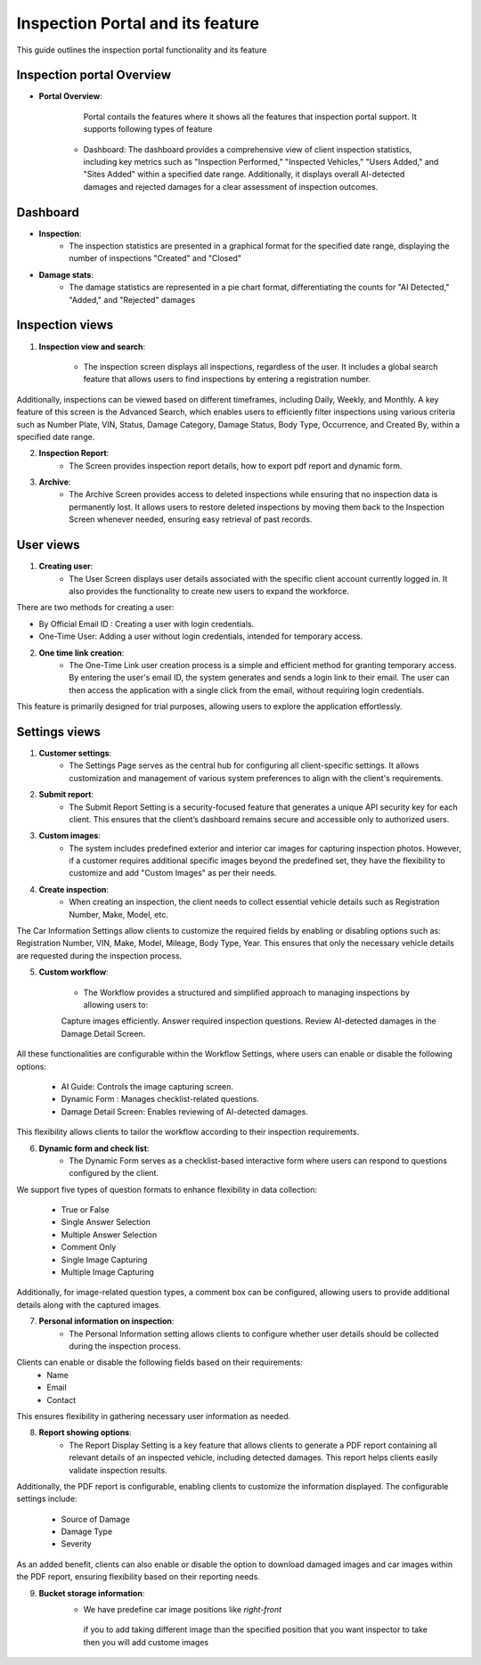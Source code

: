 Inspection Portal and its feature
==================================

This guide outlines the inspection portal functionality and its feature


Inspection portal Overview
-------------

- **Portal Overview**:

     Portal contails the features where it shows all the features that inspection portal support. 
     It supports following types of feature
     
    -  Dashboard: The dashboard provides a comprehensive view of client inspection statistics, including key metrics such as "Inspection Performed," "Inspected Vehicles," "Users Added," and "Sites Added" within a specified date range. Additionally, it displays overall AI-detected damages and rejected damages for a clear assessment of inspection outcomes.

.. raw:: html

    <iframe src="https://www.loom.com/embed/fab1553283524edfb6d5074a36426363?sid=066e7557-0e78-43ec-8325-7eff9edd63d1"
          style="margin-top: 40px; margin-bottom: 20px;"
            width="640"
            height="360"
            frameborder="0"
            webkitallowfullscreen
            mozallowfullscreen
            allowfullscreen></iframe>


     

Dashboard 
------------------------------

-  **Inspection**:
     - The inspection statistics are presented in a graphical format for the specified date range, displaying the number of inspections "Created" and "Closed"

-  **Damage stats**:
     - The damage statistics are represented in a pie chart format, differentiating the counts for "AI Detected," "Added," and "Rejected" damages


.. raw:: html

    <iframe src="https://www.loom.com/embed/63be0dc7448646089f81f7ffb34210d1?sid=60515f41-bf41-4d91-80c6-93bbc535bd5f"
           style="margin-top: 40px; margin-bottom: 20px;"
            width="640"
            height="360"
            frameborder="0"
            webkitallowfullscreen
            mozallowfullscreen
            allowfullscreen></iframe>

Inspection views
------------------------------

1. **Inspection view and search**:

     - The inspection screen displays all inspections, regardless of the user. It includes a global search feature that allows users to find inspections by entering a registration number.
Additionally, inspections can be viewed based on different timeframes, including Daily, Weekly, and Monthly.
A key feature of this screen is the Advanced Search, which enables users to efficiently filter inspections using various criteria such as Number Plate, VIN, Status, Damage Category, Damage Status, Body Type, Occurrence, and Created By, within a specified date range.

.. raw:: html

    <iframe src="https://www.loom.com/embed/978c137f60804bbfbad4e79049eea413?sid=3da1cc8a-b157-49d0-98cc-9f04ee593ea0"
           style="margin-top: 40px; margin-bottom: 20px;"
            width="640"
            height="360"
            frameborder="0"
            webkitallowfullscreen
            mozallowfullscreen
            allowfullscreen></iframe>

2. **Inspection Report**:
     - The Screen provides inspection report details, how to export pdf report and dynamic form. 

.. raw:: html

    <iframe src="https://www.loom.com/embed/4f8fbbd3fcf44074b60f2f1edbd3a31f?sid=084d8b90-37b0-4e61-ae59-1e54536a0f49"
           style="margin-top: 40px; margin-bottom: 20px;"
            width="640"
            height="360"
            frameborder="0"
            webkitallowfullscreen
            mozallowfullscreen
            allowfullscreen></iframe>

3. **Archive**:
     - The Archive Screen provides access to deleted inspections while ensuring that no inspection data is permanently lost. It allows users to restore deleted inspections by moving them back to the Inspection Screen whenever needed, ensuring easy retrieval of past records.

.. raw:: html

    <iframe src="https://www.loom.com/embed/28c1967d310340099747c1a80f4ef013?sid=eeb5c964-7fc0-4449-9144-ac34da23227a"
            style="margin-top: 40px; margin-bottom: 20px;"
            width="640"
            height="360"
            frameborder="0"
            webkitallowfullscreen
            mozallowfullscreen
            allowfullscreen></iframe>



User views
------------------------------

1. **Creating user**:
     - The User Screen displays user details associated with the specific client account currently logged in. It also provides the functionality to create new users to expand the workforce.
There are two methods for creating a user:

- By Official Email ID : Creating a user with login credentials.
- One-Time User:  Adding a user without login credentials, intended for temporary access.

.. raw:: html

    <iframe src="https://www.loom.com/embed/9f5d7089de1a4eb497c7544aa13fc247?sid=bd010a44-6b60-401a-b755-9aa48d4c7f23"
            style="margin-top: 40px; margin-bottom: 20px;"
            width="640"
            height="360"
            frameborder="0"
            webkitallowfullscreen
            mozallowfullscreen
            allowfullscreen></iframe>

2. **One time link creation**:
     - The One-Time Link user creation process is a simple and efficient method for granting temporary access. By entering the user's email ID, the system generates and sends a login link to their email. The user can then access the application with a single click from the email, without requiring login credentials.
This feature is primarily designed for trial purposes, allowing users to explore the application effortlessly.

.. raw:: html

    <iframe src="https://www.loom.com/embed/3689164416f24819b7e10738a56f4194?sid=fae9323d-71c8-49e8-8a0f-b969d3ffe984"
            style="margin-top: 40px; margin-bottom: 20px;"
            width="640"
            height="360"
            frameborder="0"
            webkitallowfullscreen
            mozallowfullscreen
            allowfullscreen></iframe>


Settings views
------------------------------

1. **Customer settings**:
     - The Settings Page serves as the central hub for configuring all client-specific settings. It allows customization and management of various system preferences to align with the client's requirements.

2. **Submit report**:
     - The Submit Report Setting is a security-focused feature that generates a unique API security key for each client. This ensures that the client’s dashboard remains secure and accessible only to authorized users.

3. **Custom images**:
     - The system includes predefined exterior and interior car images for capturing inspection photos. However, if a customer requires additional specific images beyond the predefined set, they have the flexibility to customize and add "Custom Images" as per their needs.

4. **Create inspection**:
     - When creating an inspection, the client needs to collect essential vehicle details such as Registration Number, Make, Model, etc.
The Car Information Settings allow clients to customize the required fields by enabling or disabling options such as: Registration Number, VIN, Make, Model, Mileage, Body Type, Year.
This ensures that only the necessary vehicle details are requested during the inspection process.
         
5. **Custom workflow**:

     - The Workflow provides a structured and simplified approach to managing inspections by allowing users to:

     Capture images efficiently.
     Answer required inspection questions.
     Review AI-detected damages in the Damage Detail Screen.

All these functionalities are configurable within the Workflow Settings, where users can enable or disable the following options:
    
     - AI Guide: Controls the image capturing screen.
     - Dynamic Form : Manages checklist-related questions.
     - Damage Detail Screen:  Enables reviewing of AI-detected damages.

This flexibility allows clients to tailor the workflow according to their inspection requirements.

6. **Dynamic form and check list**:
     - The Dynamic Form serves as a checklist-based interactive form where users can respond to questions configured by the client.
We support five types of question formats to enhance flexibility in data collection:

 - True or False
 - Single Answer Selection
 - Multiple Answer Selection
 - Comment Only
 - Single Image Capturing
 - Multiple Image Capturing

Additionally, for image-related question types, a comment box can be configured, allowing users to provide additional details along with the captured images.

7. **Personal information on inspection**:
     - The Personal Information setting allows clients to configure whether user details should be collected during the inspection process.

Clients can enable or disable the following fields based on their requirements:
 - Name
 - Email
 - Contact

This ensures flexibility in gathering necessary user information as needed.

8. **Report showing options**:
     - The Report Display Setting is a key feature that allows clients to generate a PDF report containing all relevant details of an inspected vehicle, including detected damages. This report helps clients easily validate inspection results.
Additionally, the PDF report is configurable, enabling clients to customize the information displayed. The configurable settings include:
 
 - Source of Damage
 - Damage Type
 - Severity

As an added benefit, clients can also enable or disable the option to download damaged images and car images within the PDF report, ensuring flexibility based on their reporting needs.

9. **Bucket storage information**:
     - We have predefine car image positions like `right-front`	
      if you to add taking different image than the specified position that you want inspector to take then you will add custome images


.. raw:: html

    <iframe src="https://www.loom.com/embed/815a1859ee7b4cdbbde3aeea99f49eac?sid=2ba073c5-c15d-492a-ad6c-7fc1c0dabc9c"
            style="margin-top: 40px; margin-bottom: 20px;"
            width="640"
            height="360"
            frameborder="0"
            webkitallowfullscreen
            mozallowfullscreen
            allowfullscreen></iframe>


